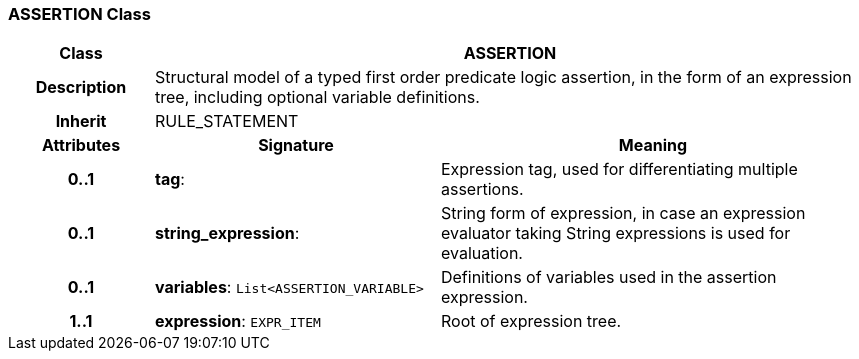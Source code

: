 === ASSERTION Class

[cols="^1,2,3"]
|===
h|*Class*
2+^h|*ASSERTION*

h|*Description*
2+a|Structural model of a typed first order predicate logic assertion, in the form of an expression tree, including optional variable definitions.

h|*Inherit*
2+|RULE_STATEMENT

h|*Attributes*
^h|*Signature*
^h|*Meaning*

h|*0..1*
|*tag*: 
a|Expression tag, used for differentiating multiple assertions.

h|*0..1*
|*string_expression*: 
a|String form of expression, in case an expression evaluator taking String expressions is used for evaluation.

h|*0..1*
|*variables*: `List<ASSERTION_VARIABLE>`
a|Definitions of variables used in the assertion expression.

h|*1..1*
|*expression*: `EXPR_ITEM`
a|Root of expression tree.
|===

